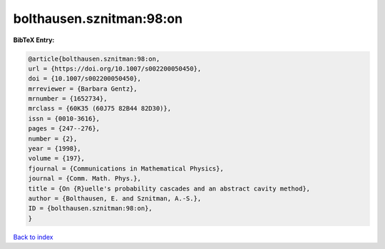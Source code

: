 bolthausen.sznitman:98:on
=========================

.. :cite:t:`bolthausen.sznitman:98:on`

.. bibliography:: ../../All.bib

**BibTeX Entry:**

.. code-block:: bibtex

   @article{bolthausen.sznitman:98:on,
   url = {https://doi.org/10.1007/s002200050450},
   doi = {10.1007/s002200050450},
   mrreviewer = {Barbara Gentz},
   mrnumber = {1652734},
   mrclass = {60K35 (60J75 82B44 82D30)},
   issn = {0010-3616},
   pages = {247--276},
   number = {2},
   year = {1998},
   volume = {197},
   fjournal = {Communications in Mathematical Physics},
   journal = {Comm. Math. Phys.},
   title = {On {R}uelle's probability cascades and an abstract cavity method},
   author = {Bolthausen, E. and Sznitman, A.-S.},
   ID = {bolthausen.sznitman:98:on},
   }

`Back to index <../index>`_
